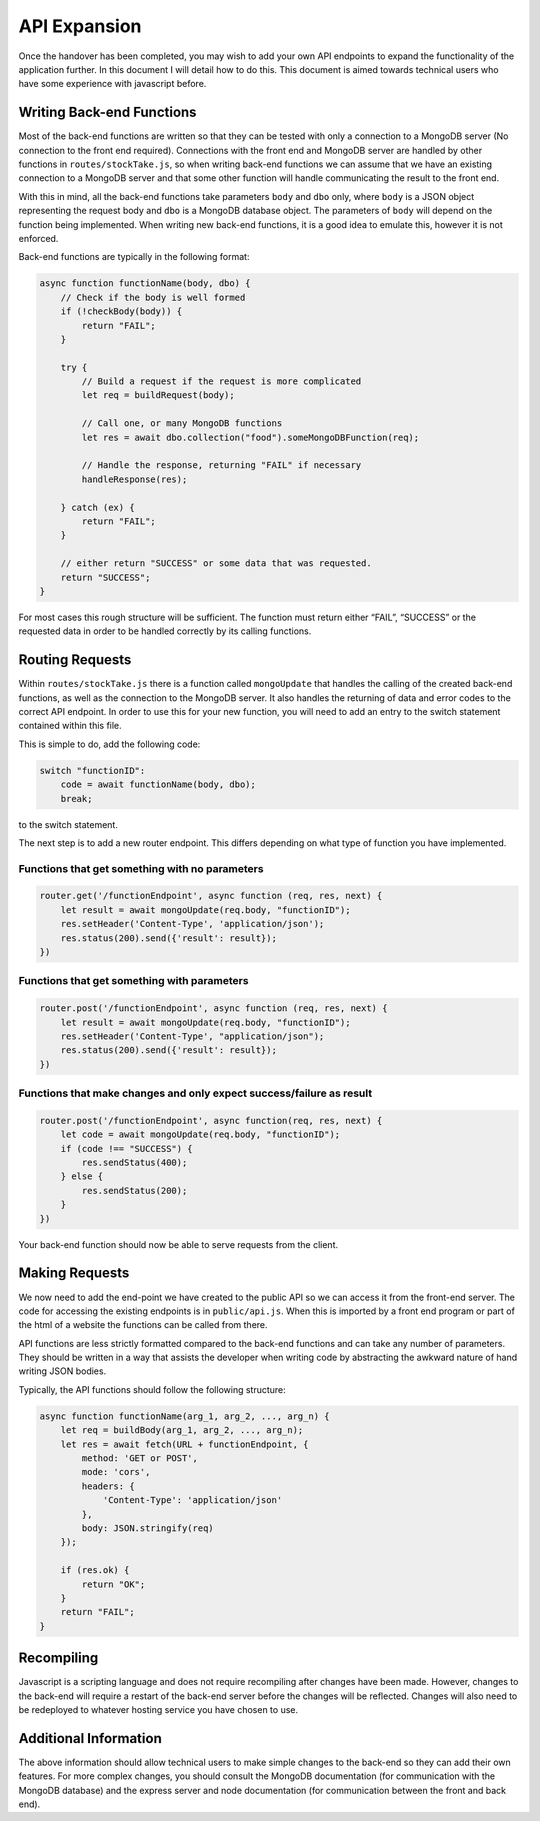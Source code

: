 =========================================================
API Expansion
=========================================================
Once the handover has been completed, you may wish to add your own API
endpoints to expand the functionality of the application further. In
this document I will detail how to do this. This document is aimed
towards technical users who have some experience with javascript before.

Writing Back-end Functions
--------------------------

Most of the back-end functions are written so that they can be tested
with only a connection to a MongoDB server (No connection to the front
end required). Connections with the front end and MongoDB server are
handled by other functions in ``routes/stockTake.js``, so when writing
back-end functions we can assume that we have an existing connection to
a MongoDB server and that some other function will handle communicating
the result to the front end.

With this in mind, all the back-end functions take parameters ``body``
and ``dbo`` only, where ``body`` is a JSON object representing the
request body and ``dbo`` is a MongoDB database object. The parameters of
``body`` will depend on the function being implemented. When writing new
back-end functions, it is a good idea to emulate this, however it is not
enforced.

Back-end functions are typically in the following format:

.. code:: javascript


   async function functionName(body, dbo) {
       // Check if the body is well formed
       if (!checkBody(body)) {
           return "FAIL";
       }

       try {
           // Build a request if the request is more complicated
           let req = buildRequest(body);

           // Call one, or many MongoDB functions
           let res = await dbo.collection("food").someMongoDBFunction(req);

           // Handle the response, returning "FAIL" if necessary
           handleResponse(res);

       } catch (ex) {
           return "FAIL";
       }

       // either return "SUCCESS" or some data that was requested.
       return "SUCCESS";
   }

For most cases this rough structure will be sufficient. The function
must return either “FAIL”, “SUCCESS” or the requested data in order to
be handled correctly by its calling functions.

Routing Requests
----------------

Within ``routes/stockTake.js`` there is a function called
``mongoUpdate`` that handles the calling of the created back-end
functions, as well as the connection to the MongoDB server. It also
handles the returning of data and error codes to the correct API
endpoint. In order to use this for your new function, you will need to
add an entry to the switch statement contained within this file.

This is simple to do, add the following code:

.. code:: javascript


   switch "functionID":
       code = await functionName(body, dbo);
       break;

to the switch statement.

The next step is to add a new router endpoint. This differs depending on
what type of function you have implemented.

Functions that get something with no parameters
~~~~~~~~~~~~~~~~~~~~~~~~~~~~~~~~~~~~~~~~~~~~~~~

.. code:: javascript

   router.get('/functionEndpoint', async function (req, res, next) {
       let result = await mongoUpdate(req.body, "functionID");
       res.setHeader('Content-Type', 'application/json');
       res.status(200).send({'result': result});
   })

Functions that get something with parameters
~~~~~~~~~~~~~~~~~~~~~~~~~~~~~~~~~~~~~~~~~~~~

.. code:: javascript

   router.post('/functionEndpoint', async function (req, res, next) {
       let result = await mongoUpdate(req.body, "functionID");
       res.setHeader('Content-Type', "application/json");
       res.status(200).send({'result': result});
   })

Functions that make changes and only expect success/failure as result
~~~~~~~~~~~~~~~~~~~~~~~~~~~~~~~~~~~~~~~~~~~~~~~~~~~~~~~~~~~~~~~~~~~~~

.. code:: javascript

   router.post('/functionEndpoint', async function(req, res, next) {
       let code = await mongoUpdate(req.body, "functionID");
       if (code !== "SUCCESS") {
           res.sendStatus(400);
       } else {
           res.sendStatus(200);
       }
   })

Your back-end function should now be able to serve requests from the
client.

Making Requests
---------------

We now need to add the end-point we have created to the public API so we
can access it from the front-end server. The code for accessing the
existing endpoints is in ``public/api.js``. When this is imported by a
front end program or part of the html of a website the functions can be
called from there.

API functions are less strictly formatted compared to the back-end
functions and can take any number of parameters. They should be written
in a way that assists the developer when writing code by abstracting the
awkward nature of hand writing JSON bodies.

Typically, the API functions should follow the following structure:

.. code:: javascript


   async function functionName(arg_1, arg_2, ..., arg_n) {
       let req = buildBody(arg_1, arg_2, ..., arg_n);
       let res = await fetch(URL + functionEndpoint, {
           method: 'GET or POST',
           mode: 'cors',
           headers: {
               'Content-Type': 'application/json'
           },
           body: JSON.stringify(req)
       });

       if (res.ok) {
           return "OK";
       }
       return "FAIL";
   }

Recompiling
-----------

Javascript is a scripting language and does not require recompiling
after changes have been made. However, changes to the back-end will
require a restart of the back-end server before the changes will be
reflected. Changes will also need to be redeployed to whatever hosting
service you have chosen to use.

Additional Information
----------------------

The above information should allow technical users to make simple
changes to the back-end so they can add their own features. For more
complex changes, you should consult the MongoDB documentation (for
communication with the MongoDB database) and the express server and node
documentation (for communication between the front and back end).
